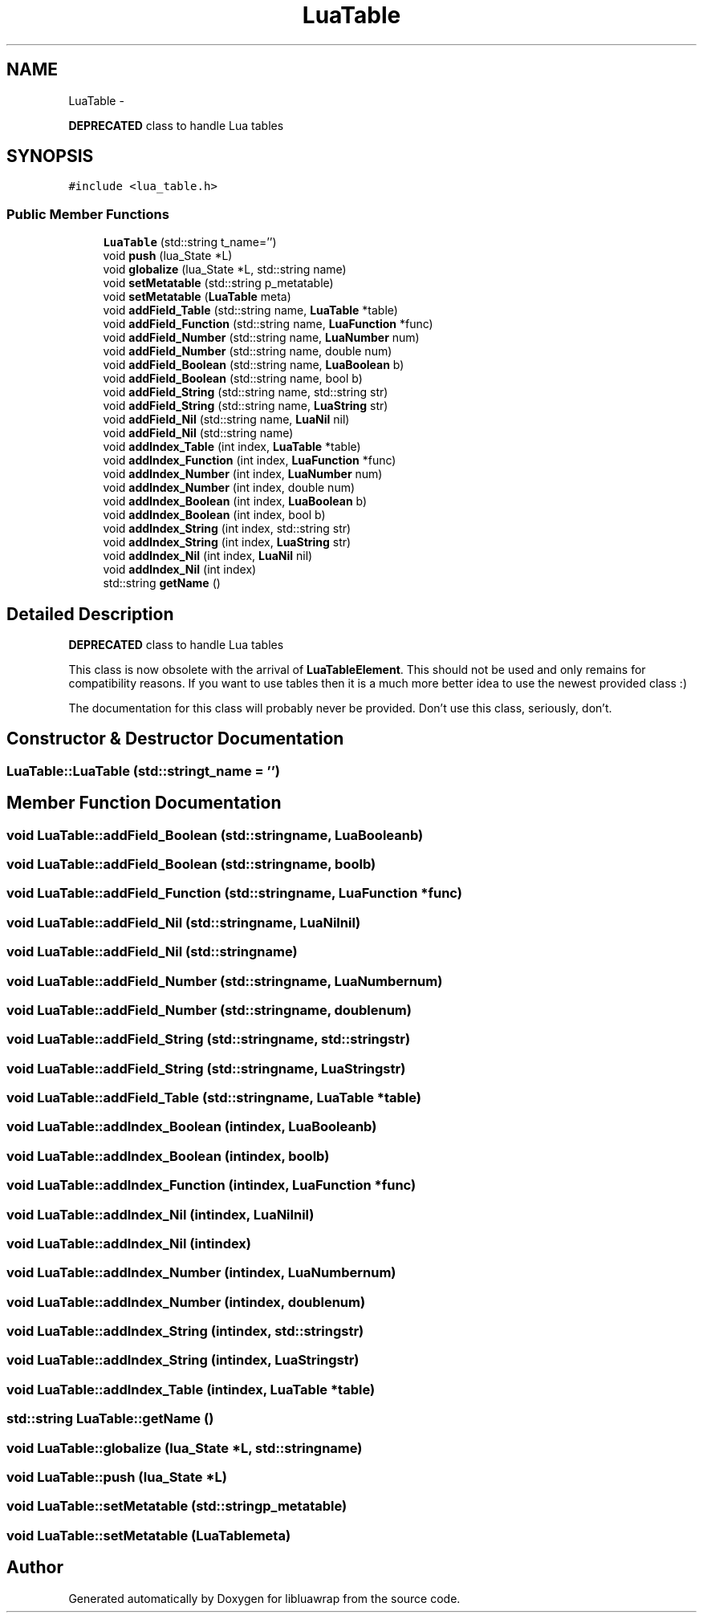.TH "LuaTable" 3 "Fri Apr 26 2013" "Version 0.3" "libluawrap" \" -*- nroff -*-
.ad l
.nh
.SH NAME
LuaTable \- 
.PP
\fBDEPRECATED\fP class to handle Lua tables  

.SH SYNOPSIS
.br
.PP
.PP
\fC#include <lua_table\&.h>\fP
.SS "Public Member Functions"

.in +1c
.ti -1c
.RI "\fBLuaTable\fP (std::string t_name='')"
.br
.ti -1c
.RI "void \fBpush\fP (lua_State *L)"
.br
.ti -1c
.RI "void \fBglobalize\fP (lua_State *L, std::string name)"
.br
.ti -1c
.RI "void \fBsetMetatable\fP (std::string p_metatable)"
.br
.ti -1c
.RI "void \fBsetMetatable\fP (\fBLuaTable\fP meta)"
.br
.ti -1c
.RI "void \fBaddField_Table\fP (std::string name, \fBLuaTable\fP *table)"
.br
.ti -1c
.RI "void \fBaddField_Function\fP (std::string name, \fBLuaFunction\fP *func)"
.br
.ti -1c
.RI "void \fBaddField_Number\fP (std::string name, \fBLuaNumber\fP num)"
.br
.ti -1c
.RI "void \fBaddField_Number\fP (std::string name, double num)"
.br
.ti -1c
.RI "void \fBaddField_Boolean\fP (std::string name, \fBLuaBoolean\fP b)"
.br
.ti -1c
.RI "void \fBaddField_Boolean\fP (std::string name, bool b)"
.br
.ti -1c
.RI "void \fBaddField_String\fP (std::string name, std::string str)"
.br
.ti -1c
.RI "void \fBaddField_String\fP (std::string name, \fBLuaString\fP str)"
.br
.ti -1c
.RI "void \fBaddField_Nil\fP (std::string name, \fBLuaNil\fP nil)"
.br
.ti -1c
.RI "void \fBaddField_Nil\fP (std::string name)"
.br
.ti -1c
.RI "void \fBaddIndex_Table\fP (int index, \fBLuaTable\fP *table)"
.br
.ti -1c
.RI "void \fBaddIndex_Function\fP (int index, \fBLuaFunction\fP *func)"
.br
.ti -1c
.RI "void \fBaddIndex_Number\fP (int index, \fBLuaNumber\fP num)"
.br
.ti -1c
.RI "void \fBaddIndex_Number\fP (int index, double num)"
.br
.ti -1c
.RI "void \fBaddIndex_Boolean\fP (int index, \fBLuaBoolean\fP b)"
.br
.ti -1c
.RI "void \fBaddIndex_Boolean\fP (int index, bool b)"
.br
.ti -1c
.RI "void \fBaddIndex_String\fP (int index, std::string str)"
.br
.ti -1c
.RI "void \fBaddIndex_String\fP (int index, \fBLuaString\fP str)"
.br
.ti -1c
.RI "void \fBaddIndex_Nil\fP (int index, \fBLuaNil\fP nil)"
.br
.ti -1c
.RI "void \fBaddIndex_Nil\fP (int index)"
.br
.ti -1c
.RI "std::string \fBgetName\fP ()"
.br
.in -1c
.SH "Detailed Description"
.PP 
\fBDEPRECATED\fP class to handle Lua tables 

This class is now obsolete with the arrival of \fBLuaTableElement\fP\&. This should not be used and only remains for compatibility reasons\&. If you want to use tables then it is a much more better idea to use the newest provided class :)
.PP
The documentation for this class will probably never be provided\&. Don't use this class, seriously, don't\&. 
.SH "Constructor & Destructor Documentation"
.PP 
.SS "LuaTable::LuaTable (std::stringt_name = \fC''\fP)"

.SH "Member Function Documentation"
.PP 
.SS "void LuaTable::addField_Boolean (std::stringname, \fBLuaBoolean\fPb)"

.SS "void LuaTable::addField_Boolean (std::stringname, boolb)"

.SS "void LuaTable::addField_Function (std::stringname, \fBLuaFunction\fP *func)"

.SS "void LuaTable::addField_Nil (std::stringname, \fBLuaNil\fPnil)"

.SS "void LuaTable::addField_Nil (std::stringname)"

.SS "void LuaTable::addField_Number (std::stringname, \fBLuaNumber\fPnum)"

.SS "void LuaTable::addField_Number (std::stringname, doublenum)"

.SS "void LuaTable::addField_String (std::stringname, std::stringstr)"

.SS "void LuaTable::addField_String (std::stringname, \fBLuaString\fPstr)"

.SS "void LuaTable::addField_Table (std::stringname, \fBLuaTable\fP *table)"

.SS "void LuaTable::addIndex_Boolean (intindex, \fBLuaBoolean\fPb)"

.SS "void LuaTable::addIndex_Boolean (intindex, boolb)"

.SS "void LuaTable::addIndex_Function (intindex, \fBLuaFunction\fP *func)"

.SS "void LuaTable::addIndex_Nil (intindex, \fBLuaNil\fPnil)"

.SS "void LuaTable::addIndex_Nil (intindex)"

.SS "void LuaTable::addIndex_Number (intindex, \fBLuaNumber\fPnum)"

.SS "void LuaTable::addIndex_Number (intindex, doublenum)"

.SS "void LuaTable::addIndex_String (intindex, std::stringstr)"

.SS "void LuaTable::addIndex_String (intindex, \fBLuaString\fPstr)"

.SS "void LuaTable::addIndex_Table (intindex, \fBLuaTable\fP *table)"

.SS "std::string LuaTable::getName ()"

.SS "void LuaTable::globalize (lua_State *L, std::stringname)"

.SS "void LuaTable::push (lua_State *L)"

.SS "void LuaTable::setMetatable (std::stringp_metatable)"

.SS "void LuaTable::setMetatable (\fBLuaTable\fPmeta)"


.SH "Author"
.PP 
Generated automatically by Doxygen for libluawrap from the source code\&.
